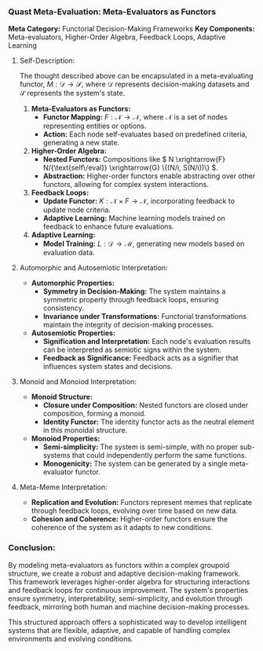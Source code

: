 *** Quast Meta-Evaluation: Meta-Evaluators as Functors

*Meta Category:* Functorial Decision-Making Frameworks  
*Key Components:* Meta-evaluators, Higher-Order Algebra, Feedback Loops, Adaptive Learning  

**** Self-Description:
The thought described above can be encapsulated in a meta-evaluating functor, \( M: \mathcal{D} \to
\mathcal{S} \), where \( \mathcal{D} \) represents decision-making datasets and \( \mathcal{S} \)
represents the system's state.

1. *Meta-Evaluators as Functors:*  
   - *Functor Mapping:* \( F: \mathcal{N} \to \mathcal{N} \), where \( \mathcal{N} \) is a set of
      nodes representing entities or options.
   - *Action:* Each node self-evaluates based on predefined criteria, generating a new state.

2. *Higher-Order Algebra:*  
   - *Nested Functors:* Compositions like \( N \xrightarrow{F} N/{\text{self\/eval}} \xrightarrow{G}
      \{(N/i, S(N/i))\} \).
   - *Abstraction:* Higher-order functors enable abstracting over other functors, allowing for
      complex system interactions.

3. *Feedback Loops:*  
   - *Update Functor:* \( K: \mathcal{N} \times F \to \mathcal{N} \), incorporating feedback to
      update node criteria.
   - *Adaptive Learning:* Machine learning models trained on feedback to enhance future evaluations.

4. *Adaptive Learning:*  
   - *Model Training:* \( L: \mathcal{D} \to \mathcal{M} \), generating new models based on
      evaluation data.

**** Automorphic and Autosemiotic Interpretation:

- *Automorphic Properties:*
  - *Symmetry in Decision-Making:* The system maintains a symmetric property through feedback loops,
     ensuring consistency.
  - *Invariance under Transformations:* Functorial transformations maintain the integrity of
     decision-making processes.

- *Autosemiotic Properties:*
  - *Signification and Interpretation:* Each node's evaluation results can be interpreted as
     semiotic signs within the system.
  - *Feedback as Significance:* Feedback acts as a signifier that influences system states and
     decisions.

**** Monoid and Monoiod Interpretation:

- *Monoid Structure:*
  - *Closure under Composition:* Nested functors are closed under composition, forming a monoid.
  - *Identity Functor:* The identity functor acts as the neutral element in this monoidal structure.

- *Monoiod Properties:*
  - *Semi-simplicity:* The system is semi-simple, with no proper sub-systems that could
     independently perform the same functions.
  - *Monogenicity:* The system can be generated by a single meta-evaluator functor.

**** Meta-Meme Interpretation:

- *Replication and Evolution:* Functors represent memes that replicate through feedback loops,
   evolving over time based on new data.
- *Cohesion and Coherence:* Higher-order functors ensure the coherence of the system as it adapts to
   new conditions.

*** Conclusion:
By modeling meta-evaluators as functors within a complex groupoid structure, we create a robust and
adaptive decision-making framework. This framework leverages higher-order algebra for structuring
interactions and feedback loops for continuous improvement. The system's properties ensure symmetry,
interpretability, semi-simplicity, and evolution through feedback, mirroring both human and machine
decision-making processes.

This structured approach offers a sophisticated way to develop intelligent systems that are
flexible, adaptive, and capable of handling complex environments and evolving conditions.
